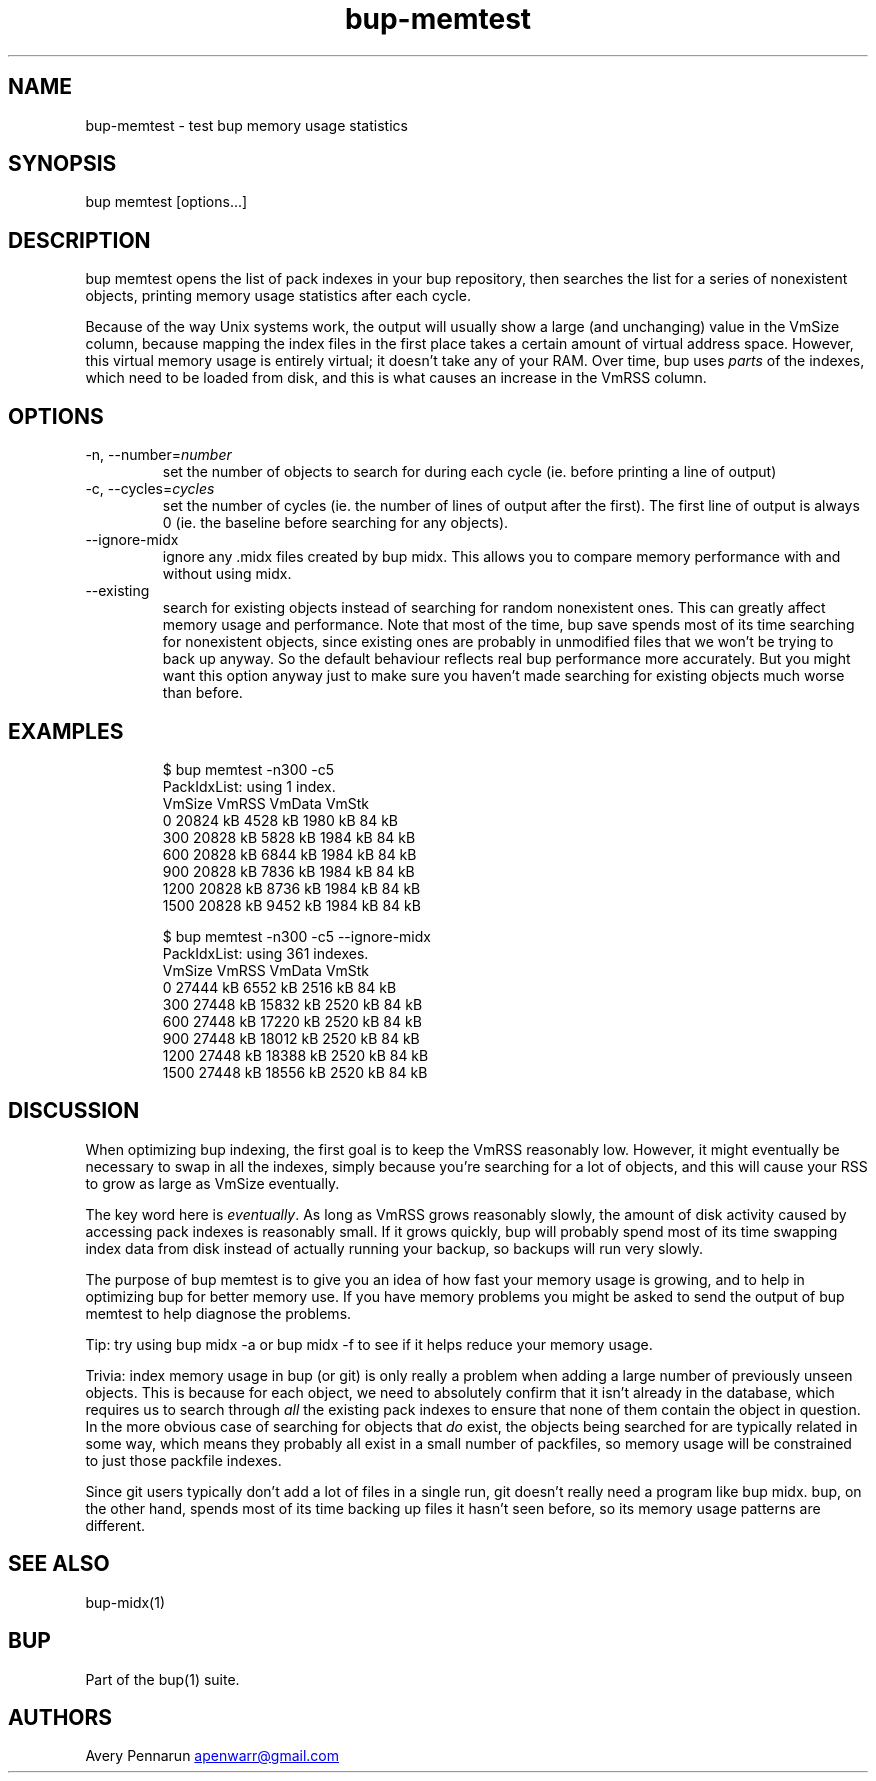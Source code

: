 .\" Automatically generated by Pandoc 3.1.11.1
.\"
.TH "bup\-memtest" "1" "2025\-01\-08" "Bup 0.33.7" ""
.SH NAME
bup\-memtest \- test bup memory usage statistics
.SH SYNOPSIS
bup memtest [options\&...]
.SH DESCRIPTION
\f[CR]bup memtest\f[R] opens the list of pack indexes in your bup
repository, then searches the list for a series of nonexistent objects,
printing memory usage statistics after each cycle.
.PP
Because of the way Unix systems work, the output will usually show a
large (and unchanging) value in the VmSize column, because mapping the
index files in the first place takes a certain amount of virtual address
space.
However, this virtual memory usage is entirely virtual; it doesn\[cq]t
take any of your RAM.
Over time, bup uses \f[I]parts\f[R] of the indexes, which need to be
loaded from disk, and this is what causes an increase in the VmRSS
column.
.SH OPTIONS
.TP
\-n, \-\-number=\f[I]number\f[R]
set the number of objects to search for during each cycle (ie.
before printing a line of output)
.TP
\-c, \-\-cycles=\f[I]cycles\f[R]
set the number of cycles (ie.
the number of lines of output after the first).
The first line of output is always 0 (ie.
the baseline before searching for any objects).
.TP
\-\-ignore\-midx
ignore any \f[CR].midx\f[R] files created by \f[CR]bup midx\f[R].
This allows you to compare memory performance with and without using
midx.
.TP
\-\-existing
search for existing objects instead of searching for random nonexistent
ones.
This can greatly affect memory usage and performance.
Note that most of the time, \f[CR]bup save\f[R] spends most of its time
searching for nonexistent objects, since existing ones are probably in
unmodified files that we won\[cq]t be trying to back up anyway.
So the default behaviour reflects real bup performance more accurately.
But you might want this option anyway just to make sure you haven\[cq]t
made searching for existing objects much worse than before.
.SH EXAMPLES
.IP
.EX
$ bup memtest \-n300 \-c5
PackIdxList: using 1 index.
               VmSize      VmRSS     VmData      VmStk 
        0    20824 kB    4528 kB    1980 kB      84 kB 
      300    20828 kB    5828 kB    1984 kB      84 kB 
      600    20828 kB    6844 kB    1984 kB      84 kB 
      900    20828 kB    7836 kB    1984 kB      84 kB 
     1200    20828 kB    8736 kB    1984 kB      84 kB 
     1500    20828 kB    9452 kB    1984 kB      84 kB 

$ bup memtest \-n300 \-c5 \-\-ignore\-midx
PackIdxList: using 361 indexes.
               VmSize      VmRSS     VmData      VmStk 
        0    27444 kB    6552 kB    2516 kB      84 kB 
      300    27448 kB   15832 kB    2520 kB      84 kB 
      600    27448 kB   17220 kB    2520 kB      84 kB 
      900    27448 kB   18012 kB    2520 kB      84 kB 
     1200    27448 kB   18388 kB    2520 kB      84 kB 
     1500    27448 kB   18556 kB    2520 kB      84 kB 
.EE
.SH DISCUSSION
When optimizing bup indexing, the first goal is to keep the VmRSS
reasonably low.
However, it might eventually be necessary to swap in all the indexes,
simply because you\[cq]re searching for a lot of objects, and this will
cause your RSS to grow as large as VmSize eventually.
.PP
The key word here is \f[I]eventually\f[R].
As long as VmRSS grows reasonably slowly, the amount of disk activity
caused by accessing pack indexes is reasonably small.
If it grows quickly, bup will probably spend most of its time swapping
index data from disk instead of actually running your backup, so backups
will run very slowly.
.PP
The purpose of \f[CR]bup memtest\f[R] is to give you an idea of how fast
your memory usage is growing, and to help in optimizing bup for better
memory use.
If you have memory problems you might be asked to send the output of
\f[CR]bup memtest\f[R] to help diagnose the problems.
.PP
Tip: try using \f[CR]bup midx \-a\f[R] or \f[CR]bup midx \-f\f[R] to see
if it helps reduce your memory usage.
.PP
Trivia: index memory usage in bup (or git) is only really a problem when
adding a large number of previously unseen objects.
This is because for each object, we need to absolutely confirm that it
isn\[cq]t already in the database, which requires us to search through
\f[I]all\f[R] the existing pack indexes to ensure that none of them
contain the object in question.
In the more obvious case of searching for objects that \f[I]do\f[R]
exist, the objects being searched for are typically related in some way,
which means they probably all exist in a small number of packfiles, so
memory usage will be constrained to just those packfile indexes.
.PP
Since git users typically don\[cq]t add a lot of files in a single run,
git doesn\[cq]t really need a program like \f[CR]bup midx\f[R].
bup, on the other hand, spends most of its time backing up files it
hasn\[cq]t seen before, so its memory usage patterns are different.
.SH SEE ALSO
\f[CR]bup\-midx\f[R](1)
.SH BUP
Part of the \f[CR]bup\f[R](1) suite.
.SH AUTHORS
Avery Pennarun \c
.MT apenwarr@gmail.com
.ME \c.
